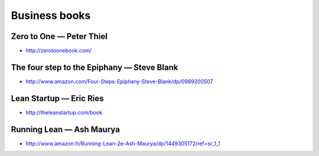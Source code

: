 Business books
==============

Zero to One — Peter Thiel
:::::::::::::::::::::::::

* http://zerotoonebook.com/

The four step to the Epiphany — Steve Blank
:::::::::::::::::::::::::::::::::::::::::::

* http://www.amazon.com/Four-Steps-Epiphany-Steve-Blank/dp/0989200507

Lean Startup — Eric Ries
::::::::::::::::::::::::

* http://theleanstartup.com/book

Running Lean — Ash Maurya
:::::::::::::::::::::::::

* http://www.amazon.fr/Running-Lean-2e-Ash-Maurya/dp/1449305172/ref=sr_1_1

